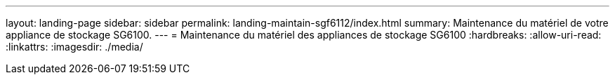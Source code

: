 ---
layout: landing-page 
sidebar: sidebar 
permalink: landing-maintain-sgf6112/index.html 
summary: Maintenance du matériel de votre appliance de stockage SG6100. 
---
= Maintenance du matériel des appliances de stockage SG6100
:hardbreaks:
:allow-uri-read: 
:linkattrs: 
:imagesdir: ./media/


